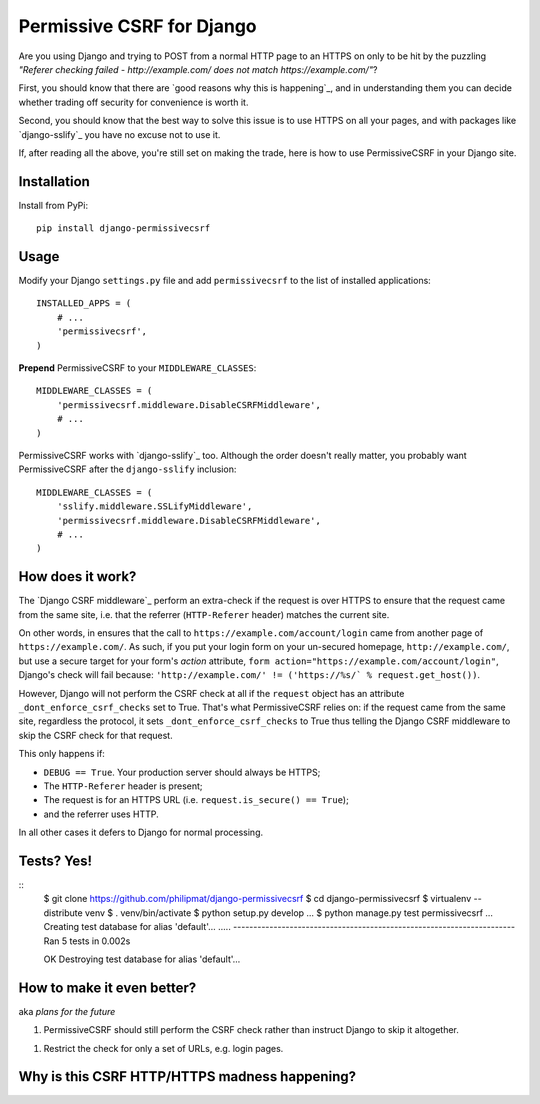 Permissive CSRF for Django
==========================

Are you using Django and trying to POST from a normal HTTP page 
to an HTTPS on only to be hit by the puzzling 
*"Referer checking failed - http://example.com/ does not match https://example.com/"*?

First, you should know that there are `good reasons why this is happening`_,
and in understanding them you can decide whether trading off security 
for convenience is worth it.

Second, you should know that the best way to solve this issue is to 
use HTTPS on all your pages, and with packages like `django-sslify`_
you have no excuse not to use it.

If, after reading all the above, you're still set on making the trade,
here is how to use PermissiveCSRF in your Django site.


Installation
------------

Install from PyPi::
    
    pip install django-permissivecsrf

.. Or install the version currently in development using pip
      pip install -e git+git://github.com/philipmat/django-permissivecsrf/tarball/master#egg=django-permissivecsrf-dev


Usage
-----

Modify your Django ``settings.py`` file and add ``permissivecsrf`` to 
the list of installed applications::

    INSTALLED_APPS = (
        # ...
        'permissivecsrf',
    )


**Prepend** PermissiveCSRF to your ``MIDDLEWARE_CLASSES``::

    MIDDLEWARE_CLASSES = (
        'permissivecsrf.middleware.DisableCSRFMiddleware',
        # ...
    )

PermissiveCSRF works with `django-sslify`_ too. Although the order doesn't really matter,
you probably want PermissiveCSRF after the ``django-sslify`` inclusion::


    MIDDLEWARE_CLASSES = (
        'sslify.middleware.SSLifyMiddleware',
        'permissivecsrf.middleware.DisableCSRFMiddleware',
        # ...
    )


How does it work?
-----------------

The `Django CSRF middleware`_ perform an extra-check if the request is over HTTPS to 
ensure that the request came from the same site, i.e. that 
the referrer (``HTTP-Referer`` header) matches the current site.

On other words, in ensures that the call to ``https://example.com/account/login``
came from another page of ``https://example.com/``. As such, if you put your login 
form on your un-secured homepage, ``http://example.com/``, but use a secure target 
for your form's *action* attribute, ``form action="https://example.com/account/login"``,
Django's check will fail because: 
``'http://example.com/' != ('https://%s/` % request.get_host())``.

However, Django will not perform the CSRF check at all if the ``request`` object has 
an attribute ``_dont_enforce_csrf_checks`` set to True. That's what PermissiveCSRF relies on:
if the request came from the same site, regardless the protocol, it sets ``_dont_enforce_csrf_checks``
to True thus telling the Django CSRF middleware to skip the CSRF check for that request.

This only happens if:

* ``DEBUG == True``. Your production server should always be HTTPS;
* The ``HTTP-Referer`` header is present;
* The request is for an HTTPS URL (i.e. ``request.is_secure() == True``);
* and the referrer uses HTTP. 

In all other cases it defers to Django for normal processing.


Tests? Yes!
-----------
::
    $ git clone https://github.com/philipmat/django-permissivecsrf
    $ cd django-permissivecsrf
    $ virtualenv --distribute venv
    $ . venv/bin/activate
    $ python setup.py develop
    ...
    $ python manage.py test permissivecsrf
    ...
    Creating test database for alias 'default'...
    .....
    ----------------------------------------------------------------------
    Ran 5 tests in 0.002s

    OK
    Destroying test database for alias 'default'...



How to make it even better?
---------------------------

aka *plans for the future*

1. PermissiveCSRF should still perform the CSRF check rather than instruct Django 
   to skip it altogether.
1. Restrict the check for only a set of URLs, e.g. login pages.


.. _good-reasons-why-this-is-happening:

Why is this CSRF HTTP/HTTPS madness happening?
----------------------------------------------




.. django-sslify: https://github.com/rdegges/django-sslify
.. Django CSRF middleware: https://github.com/django/django/blob/master/django/middleware/csrf.py
